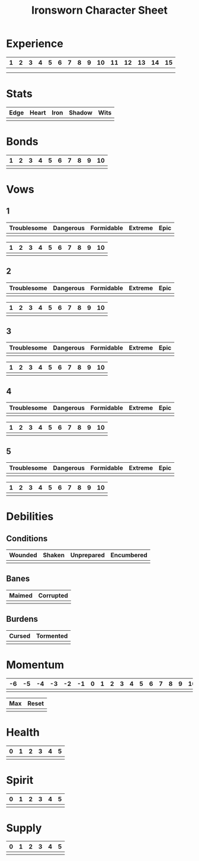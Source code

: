 #+TITLE: Ironsworn Character Sheet
#+OPTIONS: toc:nil

* Experience

| 1 | 2 | 3 | 4 | 5 | 6 | 7 | 8 | 9 | 10 | 11 | 12 | 13 | 14 | 15 |
|---+---+---+---+---+---+---+---+---+----+----+----+----+----+----|
|   |   |   |   |   |   |   |   |   |    |    |    |    |    |    |
|   |   |   |   |   |   |   |   |   |    |    |    |    |    |    |

* Stats

| Edge | Heart | Iron | Shadow | Wits |
|------+-------+------+--------+------|
|      |       |      |        |      |

# Edge: Quickness, agility, and prowess in ranged combat
# Heart: Courage, willpower, empathy, sociability, and loyalty
# Iron: Physical strength, endurance, aggressiveness, and prowess in close combat
# Shadow: Sneakiness, deceptiveness, and cunning
# Wits: Expertise, knowledge, and observation

* Bonds

| 1 | 2 | 3 | 4 | 5 | 6 | 7 | 8 | 9 | 10 |
|---+---+---+---+---+---+---+---+---+----|
|   |   |   |   |   |   |   |   |   |    |

* Vows

** 1

| Troublesome | Dangerous | Formidable | Extreme | Epic |
|-------------+-----------+------------+---------+------|
|             |           |            |         |      |


| 1 | 2 | 3 | 4 | 5 | 6 | 7 | 8 | 9 | 10 |
|---+---+---+---+---+---+---+---+---+----|
|   |   |   |   |   |   |   |   |   |    |

** 2

| Troublesome | Dangerous | Formidable | Extreme | Epic |
|-------------+-----------+------------+---------+------|
|             |           |            |         |      |


| 1 | 2 | 3 | 4 | 5 | 6 | 7 | 8 | 9 | 10 |
|---+---+---+---+---+---+---+---+---+----|
|   |   |   |   |   |   |   |   |   |    |

** 3

| Troublesome | Dangerous | Formidable | Extreme | Epic |
|-------------+-----------+------------+---------+------|
|             |           |            |         |      |


| 1 | 2 | 3 | 4 | 5 | 6 | 7 | 8 | 9 | 10 |
|---+---+---+---+---+---+---+---+---+----|
|   |   |   |   |   |   |   |   |   |    |

** 4

| Troublesome | Dangerous | Formidable | Extreme | Epic |
|-------------+-----------+------------+---------+------|
|             |           |            |         |      |


| 1 | 2 | 3 | 4 | 5 | 6 | 7 | 8 | 9 | 10 |
|---+---+---+---+---+---+---+---+---+----|
|   |   |   |   |   |   |   |   |   |    |

** 5

| Troublesome | Dangerous | Formidable | Extreme | Epic |
|-------------+-----------+------------+---------+------|
|             |           |            |         |      |


| 1 | 2 | 3 | 4 | 5 | 6 | 7 | 8 | 9 | 10 |
|---+---+---+---+---+---+---+---+---+----|
|   |   |   |   |   |   |   |   |   |    |

* Debilities

** Conditions

| Wounded    | Shaken | Unprepared | Encumbered |
|------------+--------+------------+------------|
|            |        |            |            |

** Banes

| Maimed | Corrupted |
|--------+-----------|
|        |           |

** Burdens

| Cursed | Tormented |
|--------+-----------|
|        |           |

* Momentum

| -6 | -5 | -4 | -3 | -2 | -1 | 0 | 1 | 2 | 3 | 4 | 5 | 6 | 7 | 8 | 9 | 10 |
|----+----+----+----+----+----+---+---+---+---+---+---+---+---+---+---+----|
|    |    |    |    |    |    |   |   |   |   |   |   |   |   |   |   |    |


| Max | Reset |
|-----+-------|
|     |       |

* Health

| 0 | 1 | 2 | 3 | 4 | 5 |
|---+---+---+---+---+---|
|   |   |   |   |   |   |

* Spirit

| 0 | 1 | 2 | 3 | 4 | 5 |
|---+---+---+---+---+---|
|   |   |   |   |   |   |

* Supply

| 0 | 1 | 2 | 3 | 4 | 5 |
|---+---+---+---+---+---|
|   |   |   |   |   |   |

# Supply is an abstract representation of your preparedness, including
# ammo, food, water, and general upkeep. It is ranked from 0 to
# +5. Instead of keeping track of a detailed inventory, you can
# consider most of your mundane gear as covered under supply.
#
# Supply is decreased when you make the Undertake a Journey move (page
# 65). You might also reduce supply as a narrative cost when you face
# hardships as an outcome of other moves. For example, if you make the
# Face Danger move (page 60) to ford a wild river, you might lose some
# gear as a result of a weak hit or miss. Supply is increased when you
# gather provisions through moves such as Resupply (page 63).

# The supply track represents the shared assets among your party. You
# and your allies use the same supply value while you travel
# together. If any of you make a move to increase supply, or suffer
# the result of a move that reduces your supply, each of you adjust
# your supply track accordingly.

# When your supply falls to 0, all characters make the Out of Supply
# move (page 97). If you are at 0 supply and suffer additional
# -supply, you each must reduce your health, spirit, or momentum
# tracks by that amount.
